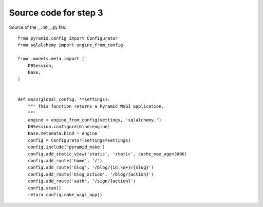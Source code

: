 ======================
Source code for step 3
======================

Source of the __init__.py file::

    from pyramid.config import Configurator
    from sqlalchemy import engine_from_config

    from .models.meta import (
        DBSession,
        Base,
    )


    def main(global_config, **settings):
        """ This function returns a Pyramid WSGI application.
        """
        engine = engine_from_config(settings, 'sqlalchemy.')
        DBSession.configure(bind=engine)
        Base.metadata.bind = engine
        config = Configurator(settings=settings)
        config.include('pyramid_mako')
        config.add_static_view('static', 'static', cache_max_age=3600)
        config.add_route('home', '/')
        config.add_route('blog', '/blog/{id:\d+}/{slug}')
        config.add_route('blog_action', '/blog/{action}')
        config.add_route('auth', '/sign/{action}')
        config.scan()
        return config.make_wsgi_app()



